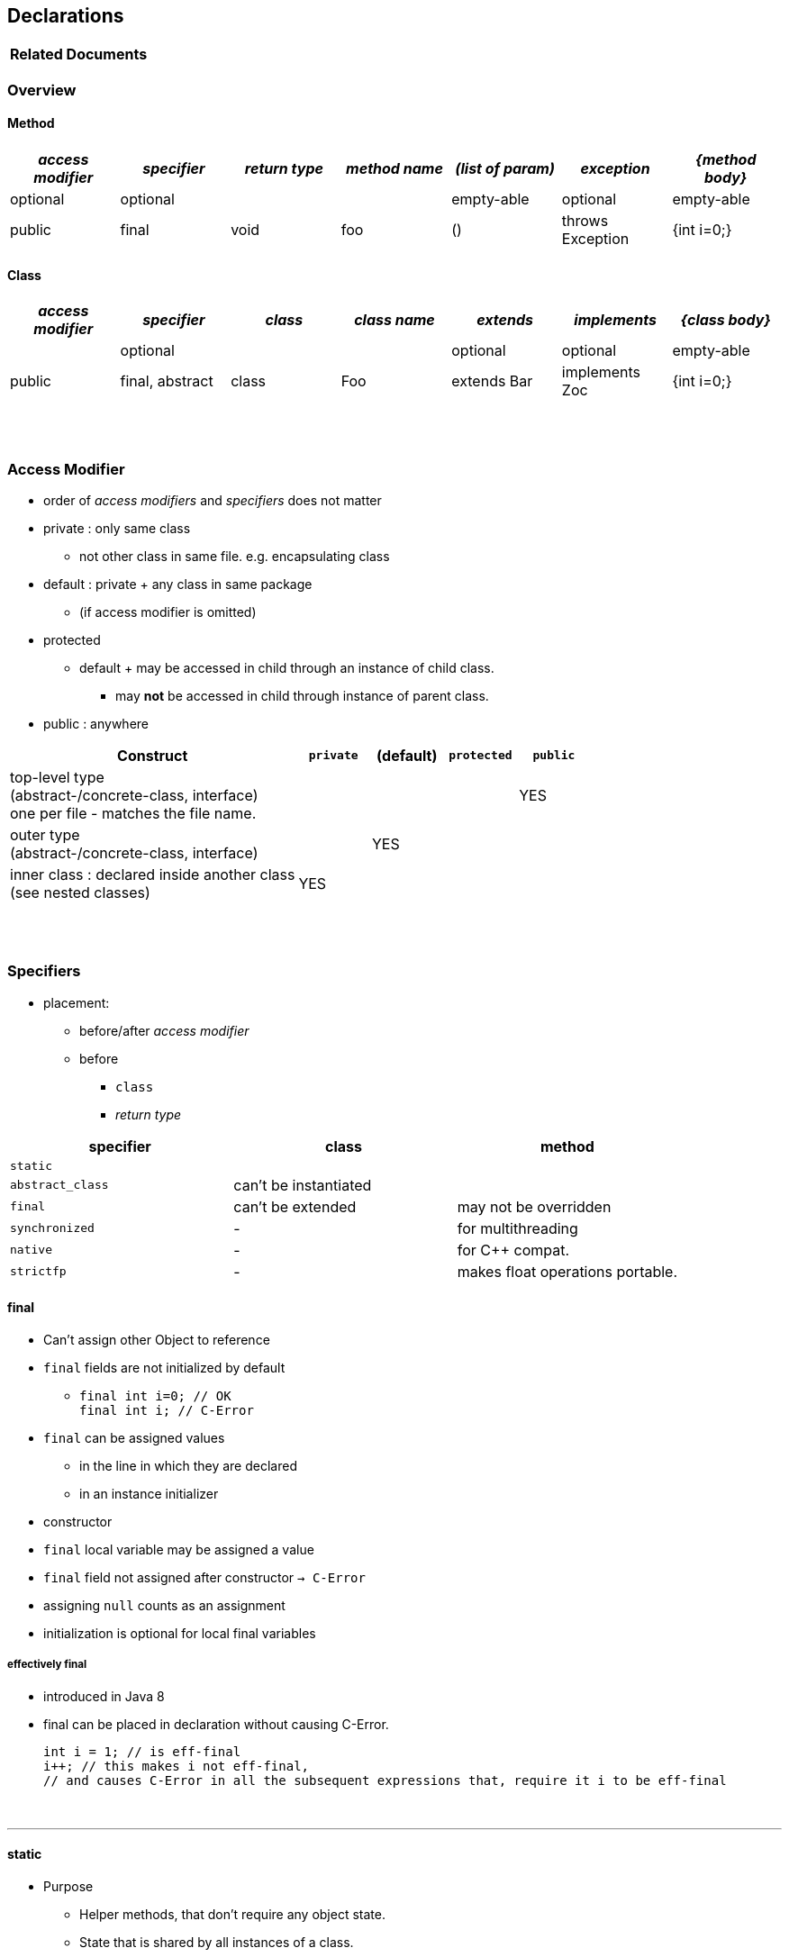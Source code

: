 == Declarations

[options=header]
|===
| Related Documents
|===

=== Overview
==== Method

[cols="10,10,10,10,10,10,10", options="header"]
|===
|__access modifier__|__specifier__|__return type__|__method name__|__(list of param)__|__exception__|__{method body}__
|optional | optional | | | empty-able | optional | empty-able
|public | final | void | foo | () | throws Exception | {int i=0;}
|===

==== Class
[cols="10,10,10,10,10,10,10", options="header"]
|===
|__access modifier__|__specifier__| __class__ | __class name__ |__extends__|__implements__|__{class body}__
| | optional | | | optional | optional |empty-able
|public | final, abstract | class | Foo | extends Bar| implements Zoc | {int i=0;}
|===


{empty} +
{empty} +


=== Access Modifier
* order of _access modifiers_ and _specifiers_ does not matter
* private : only same class
** not other class in same file. e.g. encapsulating class
* default : private + any class in same package
** (if access modifier is omitted)
* protected
** default + may be accessed in child through an instance of child class.
*** may *not* be accessed in child through instance of parent class.
* public : anywhere

[cols="40,10,10,10,10", options="header"]
|===
|Construct | `private` | (default) | `protected` | `public`
|top-level type +
(abstract-/concrete-class, interface) +
one per file - matches the file name. | |  | | YES
|outer type +
(abstract-/concrete-class, interface)|  | YES | |
|inner class : declared inside another class +
(see nested classes) 4+^| YES
|===


{empty} +
{empty} +


=== Specifiers
* placement:
** before/after _access modifier_
** before
*** `class`
*** _return type_

[options=header]
|===
| specifier| class| method
|`static` | |
|`abstract_class` | can't be instantiated |
|`final` | can't be extended | may not be overridden
|`synchronized` | - | for multithreading
|`native` | - |  for C++ compat.
|`strictfp` | - |  makes float operations portable.
|===

==== final
* Can't assign other Object to reference
* `final` fields are not initialized by default
** `final int i=0;  // OK` +
`final int i;       // C-Error`
* `final` can be assigned values
** in the line in which they are declared
** in an instance initializer
* constructor
* `final` local variable may be assigned a value
* `final` field not assigned after constructor `-> C-Error`
* assigning `null` counts as an assignment
* initialization is optional for local final variables

===== effectively final
* introduced in Java 8
* final can be placed in declaration without causing C-Error.
[source,java]
int i = 1; // is eff-final
i++; // this makes i not eff-final,
// and causes C-Error in all the subsequent expressions that, require it i to be eff-final

{empty} +

'''
==== static
* Purpose
** Helper methods, that don't require any object state.
** State that is shared by all instances of a class.

[source,java]
System.out.print(0);
Store st = new Store(0); // stores 0
int i = st.get();        // static method get() returns stored value
st = null;
i = st.get();           // st.get() is still 0

* `static` initializer : `static {i=1;}`

==== static vs instance
* See `about.StaticAbout` .


|===
|Instance Variable | one copy per object
|Method (static and instance) | one copy
|Method parameter & local variable (static and instance)| one copy per call
|===

* static imports

[source,java]
import java.util.Arrays;
import static java.util.Arrays.asList;
import static java.util.Arrays.*;
//
import static java.util.Arrays;  // Error
import java.util.Arrays.asList;  // Error



==== Illegal Combinations
* `abstract_class` + `private` = C-Error
* `abstract_class` + `final` = C-Error
* `abstract_class` + `static` = C-Error
